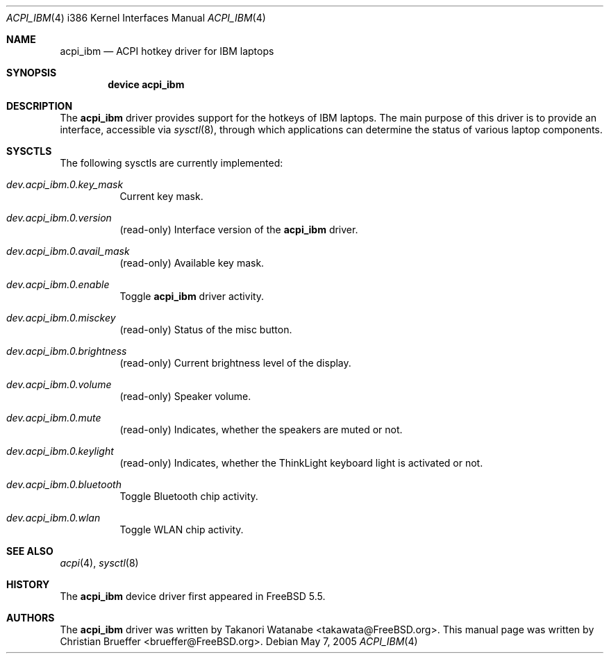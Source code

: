 .\" Copyright (c) 2005 Christian Brueffer
.\" All rights reserved.
.\"
.\" Redistribution and use in source and binary forms, with or without
.\" modification, are permitted provided that the following conditions
.\" are met:
.\" 1. Redistributions of source code must retain the above copyright
.\"    notice, this list of conditions and the following disclaimer.
.\" 2. Redistributions in binary form must reproduce the above copyright
.\"    notice, this list of conditions and the following disclaimer in the
.\"    documentation and/or other materials provided with the distribution.
.\"
.\" THIS SOFTWARE IS PROVIDED BY THE AUTHOR AND CONTRIBUTORS ``AS IS'' AND
.\" ANY EXPRESS OR IMPLIED WARRANTIES, INCLUDING, BUT NOT LIMITED TO, THE
.\" IMPLIED WARRANTIES OF MERCHANTABILITY AND FITNESS FOR A PARTICULAR PURPOSE
.\" ARE DISCLAIMED.  IN NO EVENT SHALL THE AUTHOR OR CONTRIBUTORS BE LIABLE
.\" FOR ANY DIRECT, INDIRECT, INCIDENTAL, SPECIAL, EXEMPLARY, OR CONSEQUENTIAL
.\" DAMAGES (INCLUDING, BUT NOT LIMITED TO, PROCUREMENT OF SUBSTITUTE GOODS
.\" OR SERVICES; LOSS OF USE, DATA, OR PROFITS; OR BUSINESS INTERRUPTION)
.\" HOWEVER CAUSED AND ON ANY THEORY OF LIABILITY, WHETHER IN CONTRACT, STRICT
.\" LIABILITY, OR TORT (INCLUDING NEGLIGENCE OR OTHERWISE) ARISING IN ANY WAY
.\" OUT OF THE USE OF THIS SOFTWARE, EVEN IF ADVISED OF THE POSSIBILITY OF
.\" SUCH DAMAGE.
.\"
.\" $FreeBSD$
.\"
.Dd May 7, 2005
.Dt ACPI_IBM 4 i386
.Os
.Sh NAME
.Nm acpi_ibm
.Nd "ACPI hotkey driver for IBM laptops"
.Sh SYNOPSIS
.Cd "device acpi_ibm"
.Sh DESCRIPTION
The
.Nm
driver provides support for the hotkeys of IBM laptops.
The main purpose of this driver is to provide an interface,
accessible via
.Xr sysctl 8 ,
through which applications can determine the status of
various laptop components.
.Sh SYSCTLS
The following sysctls are currently implemented:
.Bl -tag -width indent
.It Va dev.acpi_ibm.0.key_mask
Current key mask.
.It Va dev.acpi_ibm.0.version
(read-only) Interface version of the
.Nm
driver.
.It Va dev.acpi_ibm.0.avail_mask
(read-only) Available key mask.
.It Va dev.acpi_ibm.0.enable
Toggle
.Nm
driver activity.
.It Va dev.acpi_ibm.0.misckey
(read-only) Status of the misc button.
.It Va dev.acpi_ibm.0.brightness
(read-only) Current brightness level of the display.
.It Va dev.acpi_ibm.0.volume
(read-only) Speaker volume.
.It Va dev.acpi_ibm.0.mute
(read-only) Indicates, whether the speakers are muted or not.
.It Va dev.acpi_ibm.0.keylight
(read-only) Indicates, whether the ThinkLight keyboard light is activated or not.
.It Va dev.acpi_ibm.0.bluetooth
Toggle Bluetooth chip activity.
.It Va dev.acpi_ibm.0.wlan
Toggle WLAN chip activity.
.Sh SEE ALSO
.Xr acpi 4 ,
.Xr sysctl 8
.Sh HISTORY
The
.Nm
device driver first appeared in
.Fx 5.5 .
.Sh AUTHORS
The
.Nm
driver was written by
.An Takanori Watanabe Aq takawata@FreeBSD.org .
This manual page was written by
.An Christian Brueffer Aq brueffer@FreeBSD.org .
